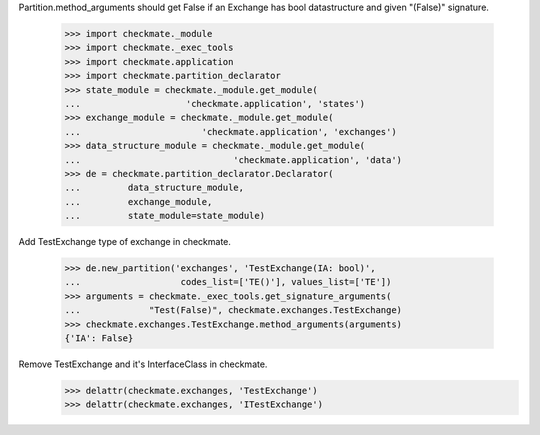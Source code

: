 Partition.method_arguments should get False if an Exchange has bool datastructure
and given "(False)" signature.

    >>> import checkmate._module
    >>> import checkmate._exec_tools
    >>> import checkmate.application
    >>> import checkmate.partition_declarator
    >>> state_module = checkmate._module.get_module(
    ...                    'checkmate.application', 'states')
    >>> exchange_module = checkmate._module.get_module(
    ...                       'checkmate.application', 'exchanges')
    >>> data_structure_module = checkmate._module.get_module(
    ...                             'checkmate.application', 'data')
    >>> de = checkmate.partition_declarator.Declarator(
    ...         data_structure_module,
    ...         exchange_module,
    ...         state_module=state_module)

Add TestExchange type of exchange in checkmate.

    >>> de.new_partition('exchanges', 'TestExchange(IA: bool)',
    ...                   codes_list=['TE()'], values_list=['TE'])
    >>> arguments = checkmate._exec_tools.get_signature_arguments(
    ...             "Test(False)", checkmate.exchanges.TestExchange)
    >>> checkmate.exchanges.TestExchange.method_arguments(arguments)
    {'IA': False}

Remove TestExchange and it's InterfaceClass in checkmate.
    >>> delattr(checkmate.exchanges, 'TestExchange')
    >>> delattr(checkmate.exchanges, 'ITestExchange')
